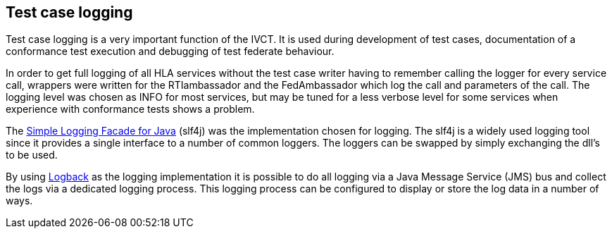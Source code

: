 == Test case logging

Test case logging is a very important function of the IVCT. It is used during development of test cases, documentation of a conformance test execution and debugging of test federate behaviour.

In order to get full logging of all HLA services without the test case writer having to remember calling the logger for every service call, wrappers were written for the RTIambassador and the FedAmbassador which log the call and parameters of the call. The logging level was chosen as INFO for most services, but may be tuned for a less verbose level for some services when experience with conformance tests shows a problem.

The link:http://www.slf4j.org/[Simple Logging Facade for Java] (slf4j) was the implementation chosen for logging. The slf4j is a widely used logging tool since it provides a single interface to a number of common loggers. The loggers can be swapped by simply exchanging the dll's to be used.

By using link:http://logback.qos.ch/[Logback] as the logging implementation it is possible to do all logging via a Java Message Service (JMS) bus and collect the logs via a dedicated logging process. This logging process can be configured to display or store the log data in a number of ways.
